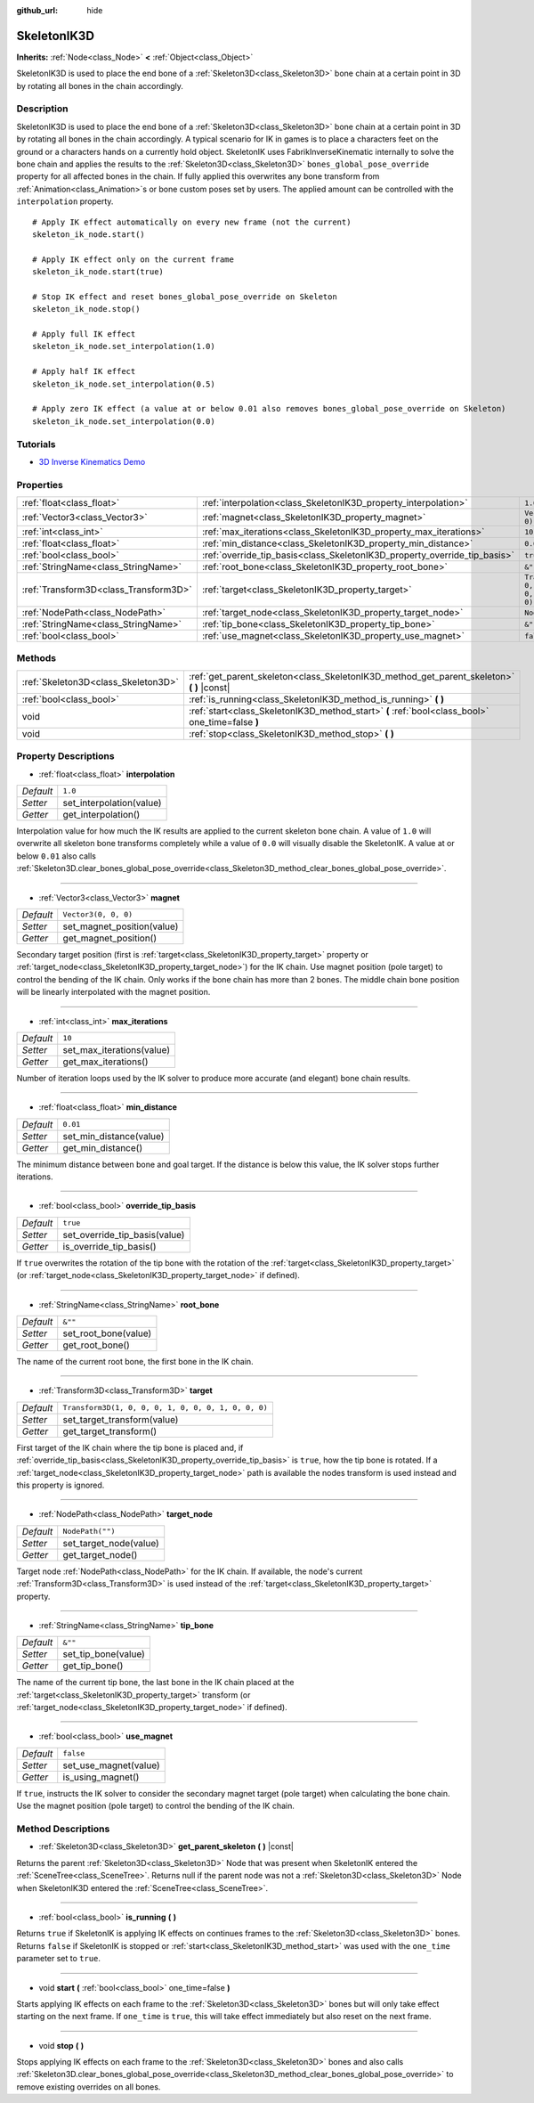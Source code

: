 :github_url: hide

.. DO NOT EDIT THIS FILE!!!
.. Generated automatically from Godot engine sources.
.. Generator: https://github.com/godotengine/godot/tree/master/doc/tools/make_rst.py.
.. XML source: https://github.com/godotengine/godot/tree/master/doc/classes/SkeletonIK3D.xml.

.. _class_SkeletonIK3D:

SkeletonIK3D
============

**Inherits:** :ref:`Node<class_Node>` **<** :ref:`Object<class_Object>`

SkeletonIK3D is used to place the end bone of a :ref:`Skeleton3D<class_Skeleton3D>` bone chain at a certain point in 3D by rotating all bones in the chain accordingly.

Description
-----------

SkeletonIK3D is used to place the end bone of a :ref:`Skeleton3D<class_Skeleton3D>` bone chain at a certain point in 3D by rotating all bones in the chain accordingly. A typical scenario for IK in games is to place a characters feet on the ground or a characters hands on a currently hold object. SkeletonIK uses FabrikInverseKinematic internally to solve the bone chain and applies the results to the :ref:`Skeleton3D<class_Skeleton3D>` ``bones_global_pose_override`` property for all affected bones in the chain. If fully applied this overwrites any bone transform from :ref:`Animation<class_Animation>`\ s or bone custom poses set by users. The applied amount can be controlled with the ``interpolation`` property.

::

    # Apply IK effect automatically on every new frame (not the current)
    skeleton_ik_node.start()
    
    # Apply IK effect only on the current frame
    skeleton_ik_node.start(true)
    
    # Stop IK effect and reset bones_global_pose_override on Skeleton
    skeleton_ik_node.stop()
    
    # Apply full IK effect
    skeleton_ik_node.set_interpolation(1.0)
    
    # Apply half IK effect
    skeleton_ik_node.set_interpolation(0.5)
    
    # Apply zero IK effect (a value at or below 0.01 also removes bones_global_pose_override on Skeleton)
    skeleton_ik_node.set_interpolation(0.0)

Tutorials
---------

- `3D Inverse Kinematics Demo <https://godotengine.org/asset-library/asset/523>`__

Properties
----------

+---------------------------------------+---------------------------------------------------------------------------+-----------------------------------------------------+
| :ref:`float<class_float>`             | :ref:`interpolation<class_SkeletonIK3D_property_interpolation>`           | ``1.0``                                             |
+---------------------------------------+---------------------------------------------------------------------------+-----------------------------------------------------+
| :ref:`Vector3<class_Vector3>`         | :ref:`magnet<class_SkeletonIK3D_property_magnet>`                         | ``Vector3(0, 0, 0)``                                |
+---------------------------------------+---------------------------------------------------------------------------+-----------------------------------------------------+
| :ref:`int<class_int>`                 | :ref:`max_iterations<class_SkeletonIK3D_property_max_iterations>`         | ``10``                                              |
+---------------------------------------+---------------------------------------------------------------------------+-----------------------------------------------------+
| :ref:`float<class_float>`             | :ref:`min_distance<class_SkeletonIK3D_property_min_distance>`             | ``0.01``                                            |
+---------------------------------------+---------------------------------------------------------------------------+-----------------------------------------------------+
| :ref:`bool<class_bool>`               | :ref:`override_tip_basis<class_SkeletonIK3D_property_override_tip_basis>` | ``true``                                            |
+---------------------------------------+---------------------------------------------------------------------------+-----------------------------------------------------+
| :ref:`StringName<class_StringName>`   | :ref:`root_bone<class_SkeletonIK3D_property_root_bone>`                   | ``&""``                                             |
+---------------------------------------+---------------------------------------------------------------------------+-----------------------------------------------------+
| :ref:`Transform3D<class_Transform3D>` | :ref:`target<class_SkeletonIK3D_property_target>`                         | ``Transform3D(1, 0, 0, 0, 1, 0, 0, 0, 1, 0, 0, 0)`` |
+---------------------------------------+---------------------------------------------------------------------------+-----------------------------------------------------+
| :ref:`NodePath<class_NodePath>`       | :ref:`target_node<class_SkeletonIK3D_property_target_node>`               | ``NodePath("")``                                    |
+---------------------------------------+---------------------------------------------------------------------------+-----------------------------------------------------+
| :ref:`StringName<class_StringName>`   | :ref:`tip_bone<class_SkeletonIK3D_property_tip_bone>`                     | ``&""``                                             |
+---------------------------------------+---------------------------------------------------------------------------+-----------------------------------------------------+
| :ref:`bool<class_bool>`               | :ref:`use_magnet<class_SkeletonIK3D_property_use_magnet>`                 | ``false``                                           |
+---------------------------------------+---------------------------------------------------------------------------+-----------------------------------------------------+

Methods
-------

+-------------------------------------+--------------------------------------------------------------------------------------------------+
| :ref:`Skeleton3D<class_Skeleton3D>` | :ref:`get_parent_skeleton<class_SkeletonIK3D_method_get_parent_skeleton>` **(** **)** |const|    |
+-------------------------------------+--------------------------------------------------------------------------------------------------+
| :ref:`bool<class_bool>`             | :ref:`is_running<class_SkeletonIK3D_method_is_running>` **(** **)**                              |
+-------------------------------------+--------------------------------------------------------------------------------------------------+
| void                                | :ref:`start<class_SkeletonIK3D_method_start>` **(** :ref:`bool<class_bool>` one_time=false **)** |
+-------------------------------------+--------------------------------------------------------------------------------------------------+
| void                                | :ref:`stop<class_SkeletonIK3D_method_stop>` **(** **)**                                          |
+-------------------------------------+--------------------------------------------------------------------------------------------------+

Property Descriptions
---------------------

.. _class_SkeletonIK3D_property_interpolation:

- :ref:`float<class_float>` **interpolation**

+-----------+--------------------------+
| *Default* | ``1.0``                  |
+-----------+--------------------------+
| *Setter*  | set_interpolation(value) |
+-----------+--------------------------+
| *Getter*  | get_interpolation()      |
+-----------+--------------------------+

Interpolation value for how much the IK results are applied to the current skeleton bone chain. A value of ``1.0`` will overwrite all skeleton bone transforms completely while a value of ``0.0`` will visually disable the SkeletonIK. A value at or below ``0.01`` also calls :ref:`Skeleton3D.clear_bones_global_pose_override<class_Skeleton3D_method_clear_bones_global_pose_override>`.

----

.. _class_SkeletonIK3D_property_magnet:

- :ref:`Vector3<class_Vector3>` **magnet**

+-----------+----------------------------+
| *Default* | ``Vector3(0, 0, 0)``       |
+-----------+----------------------------+
| *Setter*  | set_magnet_position(value) |
+-----------+----------------------------+
| *Getter*  | get_magnet_position()      |
+-----------+----------------------------+

Secondary target position (first is :ref:`target<class_SkeletonIK3D_property_target>` property or :ref:`target_node<class_SkeletonIK3D_property_target_node>`) for the IK chain. Use magnet position (pole target) to control the bending of the IK chain. Only works if the bone chain has more than 2 bones. The middle chain bone position will be linearly interpolated with the magnet position.

----

.. _class_SkeletonIK3D_property_max_iterations:

- :ref:`int<class_int>` **max_iterations**

+-----------+---------------------------+
| *Default* | ``10``                    |
+-----------+---------------------------+
| *Setter*  | set_max_iterations(value) |
+-----------+---------------------------+
| *Getter*  | get_max_iterations()      |
+-----------+---------------------------+

Number of iteration loops used by the IK solver to produce more accurate (and elegant) bone chain results.

----

.. _class_SkeletonIK3D_property_min_distance:

- :ref:`float<class_float>` **min_distance**

+-----------+-------------------------+
| *Default* | ``0.01``                |
+-----------+-------------------------+
| *Setter*  | set_min_distance(value) |
+-----------+-------------------------+
| *Getter*  | get_min_distance()      |
+-----------+-------------------------+

The minimum distance between bone and goal target. If the distance is below this value, the IK solver stops further iterations.

----

.. _class_SkeletonIK3D_property_override_tip_basis:

- :ref:`bool<class_bool>` **override_tip_basis**

+-----------+-------------------------------+
| *Default* | ``true``                      |
+-----------+-------------------------------+
| *Setter*  | set_override_tip_basis(value) |
+-----------+-------------------------------+
| *Getter*  | is_override_tip_basis()       |
+-----------+-------------------------------+

If ``true`` overwrites the rotation of the tip bone with the rotation of the :ref:`target<class_SkeletonIK3D_property_target>` (or :ref:`target_node<class_SkeletonIK3D_property_target_node>` if defined).

----

.. _class_SkeletonIK3D_property_root_bone:

- :ref:`StringName<class_StringName>` **root_bone**

+-----------+----------------------+
| *Default* | ``&""``              |
+-----------+----------------------+
| *Setter*  | set_root_bone(value) |
+-----------+----------------------+
| *Getter*  | get_root_bone()      |
+-----------+----------------------+

The name of the current root bone, the first bone in the IK chain.

----

.. _class_SkeletonIK3D_property_target:

- :ref:`Transform3D<class_Transform3D>` **target**

+-----------+-----------------------------------------------------+
| *Default* | ``Transform3D(1, 0, 0, 0, 1, 0, 0, 0, 1, 0, 0, 0)`` |
+-----------+-----------------------------------------------------+
| *Setter*  | set_target_transform(value)                         |
+-----------+-----------------------------------------------------+
| *Getter*  | get_target_transform()                              |
+-----------+-----------------------------------------------------+

First target of the IK chain where the tip bone is placed and, if :ref:`override_tip_basis<class_SkeletonIK3D_property_override_tip_basis>` is ``true``, how the tip bone is rotated. If a :ref:`target_node<class_SkeletonIK3D_property_target_node>` path is available the nodes transform is used instead and this property is ignored.

----

.. _class_SkeletonIK3D_property_target_node:

- :ref:`NodePath<class_NodePath>` **target_node**

+-----------+------------------------+
| *Default* | ``NodePath("")``       |
+-----------+------------------------+
| *Setter*  | set_target_node(value) |
+-----------+------------------------+
| *Getter*  | get_target_node()      |
+-----------+------------------------+

Target node :ref:`NodePath<class_NodePath>` for the IK chain. If available, the node's current :ref:`Transform3D<class_Transform3D>` is used instead of the :ref:`target<class_SkeletonIK3D_property_target>` property.

----

.. _class_SkeletonIK3D_property_tip_bone:

- :ref:`StringName<class_StringName>` **tip_bone**

+-----------+---------------------+
| *Default* | ``&""``             |
+-----------+---------------------+
| *Setter*  | set_tip_bone(value) |
+-----------+---------------------+
| *Getter*  | get_tip_bone()      |
+-----------+---------------------+

The name of the current tip bone, the last bone in the IK chain placed at the :ref:`target<class_SkeletonIK3D_property_target>` transform (or :ref:`target_node<class_SkeletonIK3D_property_target_node>` if defined).

----

.. _class_SkeletonIK3D_property_use_magnet:

- :ref:`bool<class_bool>` **use_magnet**

+-----------+-----------------------+
| *Default* | ``false``             |
+-----------+-----------------------+
| *Setter*  | set_use_magnet(value) |
+-----------+-----------------------+
| *Getter*  | is_using_magnet()     |
+-----------+-----------------------+

If ``true``, instructs the IK solver to consider the secondary magnet target (pole target) when calculating the bone chain. Use the magnet position (pole target) to control the bending of the IK chain.

Method Descriptions
-------------------

.. _class_SkeletonIK3D_method_get_parent_skeleton:

- :ref:`Skeleton3D<class_Skeleton3D>` **get_parent_skeleton** **(** **)** |const|

Returns the parent :ref:`Skeleton3D<class_Skeleton3D>` Node that was present when SkeletonIK entered the :ref:`SceneTree<class_SceneTree>`. Returns null if the parent node was not a :ref:`Skeleton3D<class_Skeleton3D>` Node when SkeletonIK3D entered the :ref:`SceneTree<class_SceneTree>`.

----

.. _class_SkeletonIK3D_method_is_running:

- :ref:`bool<class_bool>` **is_running** **(** **)**

Returns ``true`` if SkeletonIK is applying IK effects on continues frames to the :ref:`Skeleton3D<class_Skeleton3D>` bones. Returns ``false`` if SkeletonIK is stopped or :ref:`start<class_SkeletonIK3D_method_start>` was used with the ``one_time`` parameter set to ``true``.

----

.. _class_SkeletonIK3D_method_start:

- void **start** **(** :ref:`bool<class_bool>` one_time=false **)**

Starts applying IK effects on each frame to the :ref:`Skeleton3D<class_Skeleton3D>` bones but will only take effect starting on the next frame. If ``one_time`` is ``true``, this will take effect immediately but also reset on the next frame.

----

.. _class_SkeletonIK3D_method_stop:

- void **stop** **(** **)**

Stops applying IK effects on each frame to the :ref:`Skeleton3D<class_Skeleton3D>` bones and also calls :ref:`Skeleton3D.clear_bones_global_pose_override<class_Skeleton3D_method_clear_bones_global_pose_override>` to remove existing overrides on all bones.

.. |virtual| replace:: :abbr:`virtual (This method should typically be overridden by the user to have any effect.)`
.. |const| replace:: :abbr:`const (This method has no side effects. It doesn't modify any of the instance's member variables.)`
.. |vararg| replace:: :abbr:`vararg (This method accepts any number of arguments after the ones described here.)`
.. |constructor| replace:: :abbr:`constructor (This method is used to construct a type.)`
.. |static| replace:: :abbr:`static (This method doesn't need an instance to be called, so it can be called directly using the class name.)`
.. |operator| replace:: :abbr:`operator (This method describes a valid operator to use with this type as left-hand operand.)`
